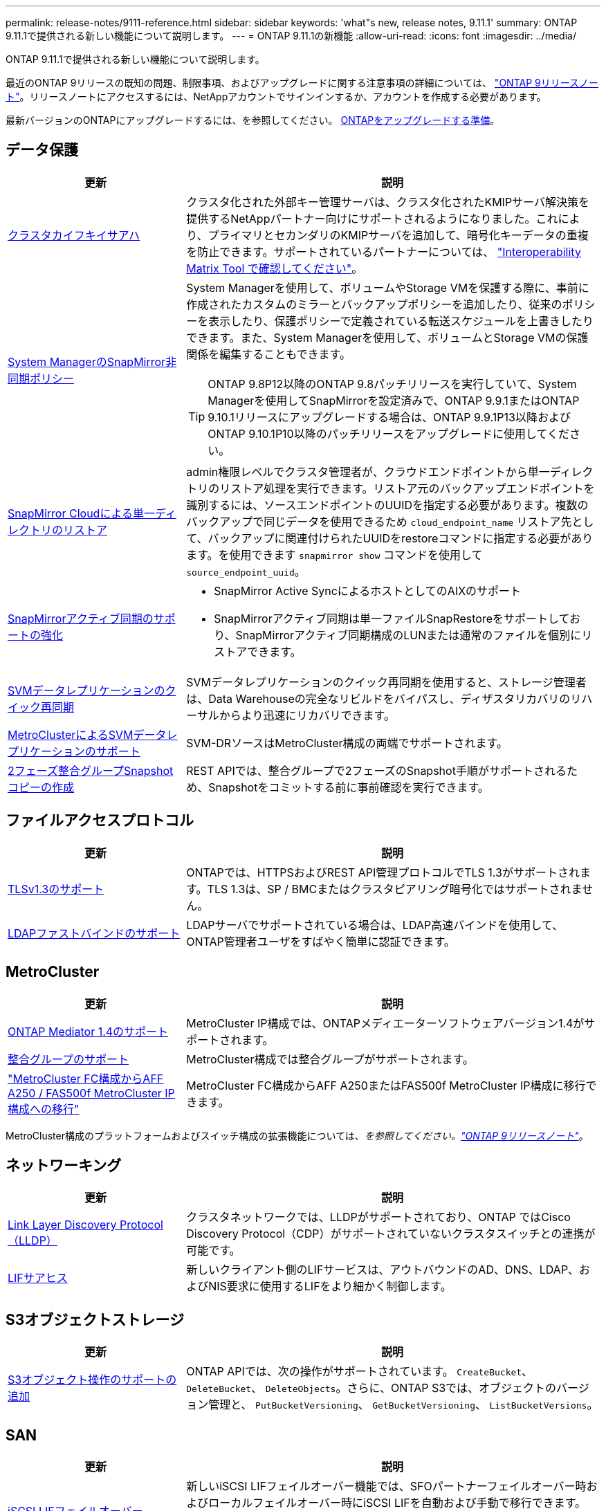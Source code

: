 ---
permalink: release-notes/9111-reference.html 
sidebar: sidebar 
keywords: 'what"s new, release notes, 9.11.1' 
summary: ONTAP 9.11.1で提供される新しい機能について説明します。 
---
= ONTAP 9.11.1の新機能
:allow-uri-read: 
:icons: font
:imagesdir: ../media/


[role="lead"]
ONTAP 9.11.1で提供される新しい機能について説明します。

最近のONTAP 9リリースの既知の問題、制限事項、およびアップグレードに関する注意事項の詳細については、 https://library.netapp.com/ecm/ecm_download_file/ECMLP2492508["ONTAP 9リリースノート"^]。リリースノートにアクセスするには、NetAppアカウントでサインインするか、アカウントを作成する必要があります。

最新バージョンのONTAPにアップグレードするには、を参照してください。 xref:../upgrade/prepare.html[ONTAPをアップグレードする準備]。



== データ保護

[cols="30%,70%"]
|===
| 更新 | 説明 


| xref:../encryption-at-rest/configure-cluster-key-server-task.html[クラスタカイフキイサアハ] | クラスタ化された外部キー管理サーバは、クラスタ化されたKMIPサーバ解決策を提供するNetAppパートナー向けにサポートされるようになりました。これにより、プライマリとセカンダリのKMIPサーバを追加して、暗号化キーデータの重複を防止できます。サポートされているパートナーについては、 link:https://imt.netapp.com/matrix/#welcome["Interoperability Matrix Tool で確認してください"^]。 


| xref:../task_dp_create_custom_data_protection_policies.html[System ManagerのSnapMirror非同期ポリシー]  a| 
System Managerを使用して、ボリュームやStorage VMを保護する際に、事前に作成されたカスタムのミラーとバックアップポリシーを追加したり、従来のポリシーを表示したり、保護ポリシーで定義されている転送スケジュールを上書きしたりできます。また、System Managerを使用して、ボリュームとStorage VMの保護関係を編集することもできます。


TIP: ONTAP 9.8P12以降のONTAP 9.8パッチリリースを実行していて、System Managerを使用してSnapMirrorを設定済みで、ONTAP 9.9.1またはONTAP 9.10.1リリースにアップグレードする場合は、ONTAP 9.9.1P13以降およびONTAP 9.10.1P10以降のパッチリリースをアップグレードに使用してください。



| xref:../data-protection/restore-contents-volume-snapshot-task.html[SnapMirror Cloudによる単一ディレクトリのリストア] | admin権限レベルでクラスタ管理者が、クラウドエンドポイントから単一ディレクトリのリストア処理を実行できます。リストア元のバックアップエンドポイントを識別するには、ソースエンドポイントのUUIDを指定する必要があります。複数のバックアップで同じデータを使用できるため `cloud_endpoint_name` リストア先として、バックアップに関連付けられたUUIDをrestoreコマンドに指定する必要があります。を使用できます `snapmirror show` コマンドを使用して `source_endpoint_uuid`。 


| xref:../snapmirror-active-sync/interoperability-reference.html[SnapMirrorアクティブ同期のサポートの強化]  a| 
* SnapMirror Active SyncによるホストとしてのAIXのサポート
* SnapMirrorアクティブ同期は単一ファイルSnapRestoreをサポートしており、SnapMirrorアクティブ同期構成のLUNまたは通常のファイルを個別にリストアできます。




| xref:../data-protection/reactivate-original-source-svm-task.html[SVMデータレプリケーションのクイック再同期] | SVMデータレプリケーションのクイック再同期を使用すると、ストレージ管理者は、Data Warehouseの完全なリビルドをバイパスし、ディザスタリカバリのリハーサルからより迅速にリカバリできます。 


| xref:../data-protection/snapmirror-svm-replication-concept.html#support-details[MetroClusterによるSVMデータレプリケーションのサポート] | SVM-DRソースはMetroCluster構成の両端でサポートされます。 


 a| 
xref:../consistency-groups/protect-task.html[2フェーズ整合グループSnapshotコピーの作成]
| REST APIでは、整合グループで2フェーズのSnapshot手順がサポートされるため、Snapshotをコミットする前に事前確認を実行できます。 
|===


== ファイルアクセスプロトコル

[cols="30%,70%"]
|===
| 更新 | 説明 


| xref:../networking/configure_network_security_using_federal_information_processing_standards_@fips@.html[TLSv1.3のサポート] | ONTAPでは、HTTPSおよびREST API管理プロトコルでTLS 1.3がサポートされます。TLS 1.3は、SP / BMCまたはクラスタピアリング暗号化ではサポートされません。 


| xref:../nfs-admin/ldap-fast-bind-nsswitch-authentication-task.html[LDAPファストバインドのサポート] | LDAPサーバでサポートされている場合は、LDAP高速バインドを使用して、ONTAP管理者ユーザをすばやく簡単に認証できます。 
|===


== MetroCluster

[cols="30%,70%"]
|===
| 更新 | 説明 


| xref:../mediator/index.html[ONTAP Mediator 1.4のサポート] | MetroCluster IP構成では、ONTAPメディエーターソフトウェアバージョン1.4がサポートされます。 


| xref:../consistency-groups/index.html#metrocluster[整合グループのサポート] | MetroCluster構成では整合グループがサポートされます。 


| link:https://docs.netapp.com/us-en/ontap-metrocluster/transition/task_move_cluster_connections.html#which-connections-to-move["MetroCluster FC構成からAFF A250 / FAS500f MetroCluster IP構成への移行"^] | MetroCluster FC構成からAFF A250またはFAS500f MetroCluster IP構成に移行できます。 
|===
MetroCluster構成のプラットフォームおよびスイッチ構成の拡張機能については、_を参照してください。link:https://library.netapp.com/ecm/ecm_download_file/ECMLP2492508["ONTAP 9リリースノート"^]_。



== ネットワーキング

[cols="30%,70%"]
|===
| 更新 | 説明 


| xref:../networking/display_network_connectivity_with_neighbor_discovery_protocols.html[Link Layer Discovery Protocol（LLDP）] | クラスタネットワークでは、LLDPがサポートされており、ONTAP ではCisco Discovery Protocol（CDP）がサポートされていないクラスタスイッチとの連携が可能です。 


| xref:../networking/lifs_and_service_policies96.html[LIFサアヒス] | 新しいクライアント側のLIFサービスは、アウトバウンドのAD、DNS、LDAP、およびNIS要求に使用するLIFをより細かく制御します。 
|===


== S3オブジェクトストレージ

[cols="30%,70%"]
|===
| 更新 | 説明 


| xref:../s3-config/ontap-s3-supported-actions-reference.html[S3オブジェクト操作のサポートの追加]  a| 
ONTAP APIでは、次の操作がサポートされています。 `CreateBucket`、 `DeleteBucket`、 `DeleteObjects`。さらに、ONTAP S3では、オブジェクトのバージョン管理と、 `PutBucketVersioning`、 `GetBucketVersioning`、 `ListBucketVersions`。

|===


== SAN

[cols="30%,70%"]
|===
| 更新 | 説明 


| xref:../san-admin/asa-iscsi-lif-fo-task.html[iSCSI LIFフェイルオーバー] | 新しいiSCSI LIFフェイルオーバー機能では、SFOパートナーフェイルオーバー時およびローカルフェイルオーバー時にiSCSI LIFを自動および手動で移行できます。iSCSI LIFフェイルオーバーは、All SAN Array（ASA）プラットフォームで使用できます。 


| LUNからNVMeネームスペースへ、およびNVMeネームスペースからLUNへのシステム停止なしで移行 | ONTAP CLIを使用したインプレース変換 xref:../san-admin/convert-lun-to-namespace.html[既存のLUNをNVMeネームスペースに] または xref:../nvme/convert-namespace-to-lun-task.html[キソンノNVMeネエムスヘエスヲLUNニ]。 
|===


== セキュリティ

[cols="30%,70%"]
|===
| 更新 | 説明 


| xref:../anti-ransomware/index.html[Autonomous Ransomware Protection（ARP）の機能拡張] | ARP検出アルゴリズムが強化され、追加のマルウェアの脅威を検出できるようになりました。また、新しいライセンスキーを使用してAutonomous Ransomware Protectionをアクティブ化します。ONTAPシステムをONTAP 9.10.1からアップグレードした場合も、以前のライセンスキーは同じ機能を提供します。 


| xref:../multi-admin-verify/index.html[管理者による検証が複数必要です] | 複数管理者による検証を有効にすると、ボリュームやSnapshotコピーの削除などの一部の処理は、指定した管理者の承認がないと実行できません。これにより、侵害を受けた管理者、悪意のある管理者、または経験の浅い管理者が、望ましくない変更やデータの削除を行うことを防止でき 
|===


== ストレージ効率

[cols="30%,70%"]
|===
| 更新 | 説明 


| xref:../volumes/view-footprint-savings-task.html[物理的な設置面積削減量の表示] | ボリュームで温度に基づくStorage Efficiencyを有効にしている場合は、volume show-footprintコマンドを使用して物理的なフットプリントの削減量を表示できます。 


| xref:../flexgroup/supported-unsupported-config-concept.html[SnapLockでのFlexGroupボリュームのサポート] | SnapLockでは、FlexGroupボリュームに格納されたデータがサポートされます。FlexGroupボリュームは、SnapLock ComplianceモードとSnapLock Enterpriseモードでサポートされます。 


| xref:../svm-migrate/index.html[SVM のデータ移動] | サポートされるAFFアレイの数が3つに増え、ソースとデスティネーションの両方でONTAP 9.11.1以降を実行している場合にSnapMirror関係がサポートされるようになりました。外部キー管理（KMIP）も導入され、クラウドとオンプレミスの両方の環境で使用できます。 
|===


== ストレージリソース管理の機能拡張

[cols="30%,70%"]
|===
| 更新 | 説明 


| xref:../file-system-analytics/activity-tracking-task.html[ファイルシステム分析におけるSVMレベルのアクティビティ追跡] | アクティビティ追跡はSVMレベルで集計され、読み取り/書き込みIOPSとスループットを追跡することで、データに関する実用的な分析情報を瞬時に提供します。 


| xref:../flexcache/enable-file-access-time-updates-task.html[ファイルアクセス時間の更新を有効にします] | 有効にすると、現在のアクセス時間がユーザが指定した期間を超えた場合にのみ、FlexCache元のボリュームでアクセス時間が更新されます。 


| xref:../flexgroup/manage-client-async-dir-delete-task.html[非同期ディレクトリの削除] | 非同期削除は、ストレージ管理者がボリュームに対する権限をNFSクライアントとSMBクライアントに許可した場合に使用できます。async deleteが有効になっている場合、Linuxクライアントではmvコマンドを使用でき、Windowsクライアントではrenameコマンドを使用してディレクトリを削除し、非表示のディレクトリに移動できます。 `.ontaptrashbin` ディレクトリ。 


| xref:../snaplock/snaplock-concept.html[SnapLockでのFlexGroupボリュームのサポート] | SnapLockでは、FlexGroupボリュームに格納されたデータがサポートされます。FlexGroupボリュームは、SnapLock ComplianceモードとSnapLock Enterpriseモードでサポートされます。SnapLockでは、FlexGroupボリュームでのSnapLock for SnapVault、イベントベースの保持、およびリーガルホールドの処理はサポートされていません。 
|===


== SVM管理の機能拡張

[cols="30%,70%"]
|===
| 更新 | 説明 


| xref:../svm-migrate/index.html[SVM のデータ移動] | サポートされるAFFアレイの数が3つに増え、ソースとデスティネーションの両方でONTAP 9.11.1以降を実行している場合にSnapMirror関係がサポートされるようになりました。外部キー管理（KMIP）も導入され、クラウドとオンプレミスの両方の環境で使用できます。 
|===


== System Manager の略

[cols="30%,70%"]
|===
| 更新 | 説明 


| xref:../task_dp_create_custom_data_protection_policies.html[SnapMirror非同期ポリシーを管理します。]  a| 
ボリュームやStorage VMを保護する場合は、System Managerを使用して、事前に作成されたカスタムのミラーとバックアップポリシーを追加したり、従来のポリシーを表示したり、保護ポリシーで定義されている転送スケジュールを上書きしたりできます。また、System Managerを使用して、ボリュームとStorage VMの保護関係を編集することもできます。


NOTE: ONTAP 9.8P12以降のONTAP 9.8パッチリリースを使用していて、System Managerを使用してSnapMirrorを設定していて、ONTAP 9.9.1またはONTAP 9.10.1リリースにアップグレードする場合は、ONTAP 9.9.1P13以降およびONTAP 9.10.1P10以降のパッチリリースをアップグレードに使用してください。



| xref:../task_admin_troubleshoot_hardware_problems.html[ハードウェアの可視化] | System Managerのハードウェア可視化機能は、現在のすべてのAFFおよびFASプラットフォームをサポートしています。 


| xref:../insights-system-optimization-task.html[システム分析のインサイト] | System Managerの[Insights]ページには、容量やセキュリティに関する追加の情報や、クラスタやStorage VMの構成に関する新しい情報が表示されるため、システムの最適化に役立ちます。 


| 操作性の向上  a| 
* xref:../task_admin_add_a_volume.html[新しく作成したボリュームは、デフォルトでは共有できません。] デフォルトのアクセス権限（NFS経由のエクスポート、SMB / CIFS経由の共有、権限レベルの指定など）を指定できます。
* xref:../san-admin/manage-san-initiators-task.html[SANの簡易化：] System Managerでイニシエータグループを追加または編集するときに、グループ内のイニシエータの接続ステータスを表示して、LUNデータにアクセスできるように接続されているイニシエータをグループに含めることができます。




| xref:../add-create-local-tier-task.html[アドバンストローカル階層（アグリゲート）処理]  a| 
System Manager管理者は、System Managerからの推奨事項を承認しない場合、ローカル階層の設定を指定できます。また、既存のローカル階層のRAID構成を編集することもできます。


NOTE: ONTAP 9.8P12以降のONTAP 9.8パッチリリースを使用していて、System Managerを使用してSnapMirrorを設定していて、ONTAP 9.9.1またはONTAP 9.10.1リリースにアップグレードする場合は、ONTAP 9.9.1P13以降およびONTAP 9.10.1P10以降のパッチリリースをアップグレードに使用してください。



| xref:../system-admin/ontap-implements-audit-logging-concept.html[監査ログの管理] | System Managerを使用して、ONTAP監査ログを表示および管理できます。 
|===